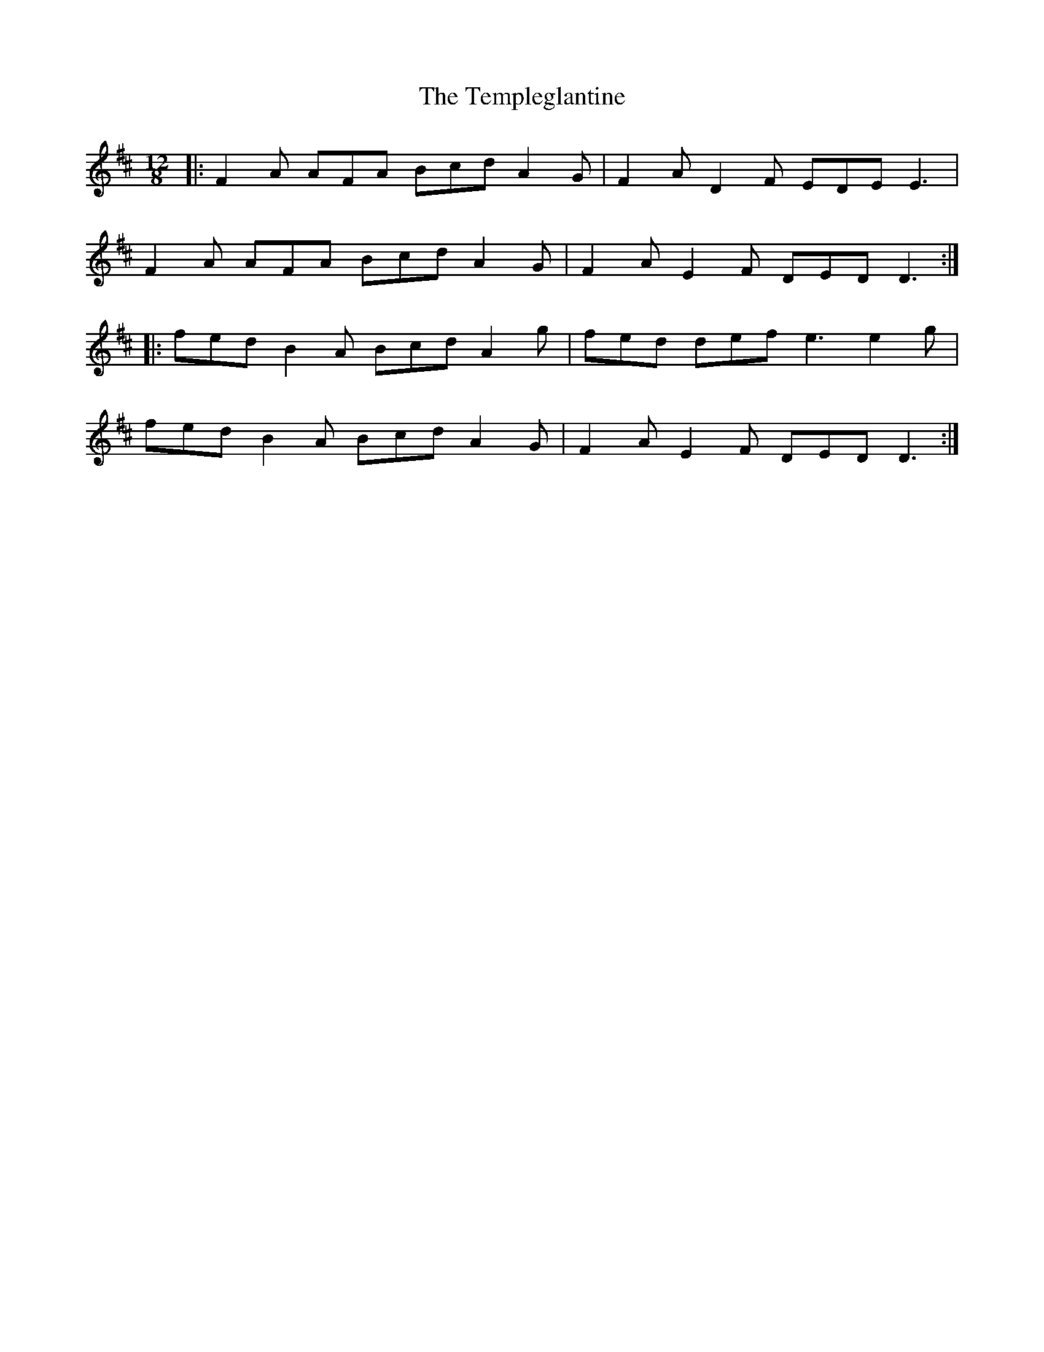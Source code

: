 X: 39645
T: Templeglantine, The
R: slide
M: 12/8
K: Dmajor
|:F2A AFA Bcd A2 G|F2 A D2 F EDE E3|
F2 A AFA Bcd A2 G|F2 A E2 F DED D3:|
|:fed B2 A Bcd A2 g|fed def e3 e2 g|
fed B2 A Bcd A2 G|F2 A E2 F DED D3:|


